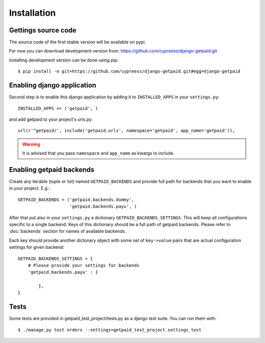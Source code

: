 Installation
============

Gettings source code
--------------------

The source code of the first stable version will be available on pypi.

For now you can download development version from: https://github.com/cypreess/django-getpaid.git

Installing development version can be done using pip::

    $ pip install -e git+https://github.com/cypreess/django-getpaid.git#egg=django-getpaid


Enabling django application
---------------------------

Second step is to enable this django application by adding it to ``INSTALLED_APPS`` in your ``settings.py``::

        INSTALLED_APPS += ('getpaid', )

and add getpaid to your project's urls.py::

    url(r'^getpaid/', include('getpaid.urls', namespace='getpaid', app_name='getpaid')),

.. warning:: It is advised that
 you pass ``namespace`` and ``app_name`` as kwargs to include.


Enabling getpaid backends
-------------------------

Create any iterable (tuple or list) named ``GETPAID_BACKENDS`` and provide full path for backends that you want to enable in your project. E.g.::

    GETPAID_BACKENDS = ('getpaid.backends.dummy',
                        'getpaid.backends.payu', )



After that put also in your ``settings.py`` a dictionary ``GETPAID_BACKENDS_SETTINGS``. This will keep all configurations specific to a single backend. Keys of this dictionary should be a full path of getpaid backends. Please refer to :doc:`backends` section for names of available backends.

Each key should provide another dictonary object with some set of ``key->value`` pairs that are actual configuration settings for given backend::

    GETPAID_BACKENDS_SETTINGS = {
        # Please provide your settings for backends
        'getpaid.backends.payu' : {

            },
    }


Tests
-----

Some tests are provided in getpaid_test_project/tests.py as a django test suite. You can run them with::

    $ ./manage.py test orders --settings=getpaid_test_project.settings_test

